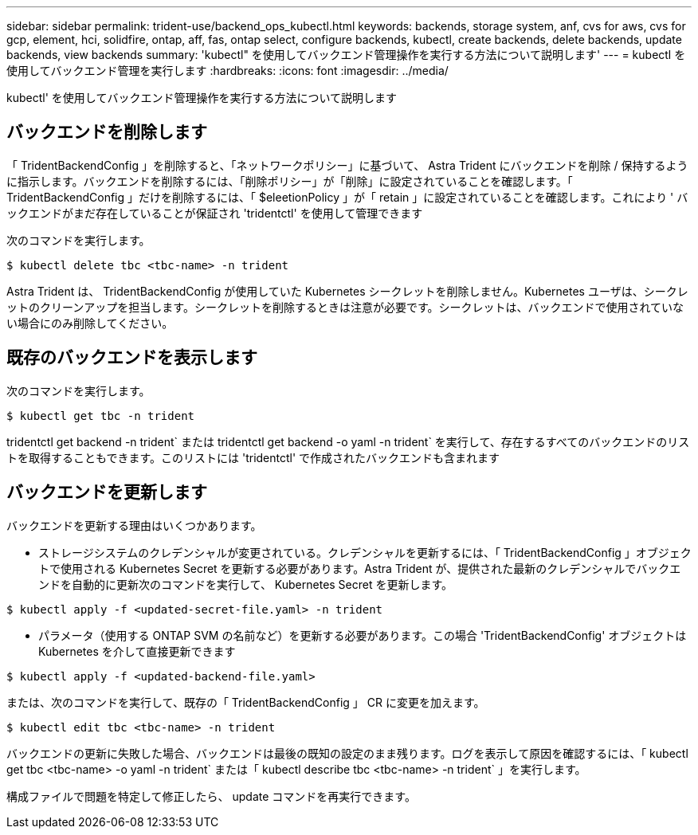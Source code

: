---
sidebar: sidebar 
permalink: trident-use/backend_ops_kubectl.html 
keywords: backends, storage system, anf, cvs for aws, cvs for gcp, element, hci, solidfire, ontap, aff, fas, ontap select, configure backends, kubectl, create backends, delete backends, update backends, view backends 
summary: 'kubectl" を使用してバックエンド管理操作を実行する方法について説明します' 
---
= kubectl を使用してバックエンド管理を実行します
:hardbreaks:
:icons: font
:imagesdir: ../media/


kubectl' を使用してバックエンド管理操作を実行する方法について説明します



== バックエンドを削除します

「 TridentBackendConfig 」を削除すると、「ネットワークポリシー」に基づいて、 Astra Trident にバックエンドを削除 / 保持するように指示します。バックエンドを削除するには、「削除ポリシー」が「削除」に設定されていることを確認します。「 TridentBackendConfig 」だけを削除するには、「 $eleetionPolicy 」が「 retain 」に設定されていることを確認します。これにより ' バックエンドがまだ存在していることが保証され 'tridentctl' を使用して管理できます

次のコマンドを実行します。

[listing]
----
$ kubectl delete tbc <tbc-name> -n trident
----
Astra Trident は、 TridentBackendConfig が使用していた Kubernetes シークレットを削除しません。Kubernetes ユーザは、シークレットのクリーンアップを担当します。シークレットを削除するときは注意が必要です。シークレットは、バックエンドで使用されていない場合にのみ削除してください。



== 既存のバックエンドを表示します

次のコマンドを実行します。

[listing]
----
$ kubectl get tbc -n trident
----
tridentctl get backend -n trident` または tridentctl get backend -o yaml -n trident` を実行して、存在するすべてのバックエンドのリストを取得することもできます。このリストには 'tridentctl' で作成されたバックエンドも含まれます



== バックエンドを更新します

バックエンドを更新する理由はいくつかあります。

* ストレージシステムのクレデンシャルが変更されている。クレデンシャルを更新するには、「 TridentBackendConfig 」オブジェクトで使用される Kubernetes Secret を更新する必要があります。Astra Trident が、提供された最新のクレデンシャルでバックエンドを自動的に更新次のコマンドを実行して、 Kubernetes Secret を更新します。


[listing]
----
$ kubectl apply -f <updated-secret-file.yaml> -n trident
----
* パラメータ（使用する ONTAP SVM の名前など）を更新する必要があります。この場合 'TridentBackendConfig' オブジェクトは Kubernetes を介して直接更新できます


[listing]
----
$ kubectl apply -f <updated-backend-file.yaml>
----
または、次のコマンドを実行して、既存の「 TridentBackendConfig 」 CR に変更を加えます。

[listing]
----
$ kubectl edit tbc <tbc-name> -n trident
----
バックエンドの更新に失敗した場合、バックエンドは最後の既知の設定のまま残ります。ログを表示して原因を確認するには、「 kubectl get tbc <tbc-name> -o yaml -n trident` または「 kubectl describe tbc <tbc-name> -n trident` 」を実行します。

構成ファイルで問題を特定して修正したら、 update コマンドを再実行できます。
